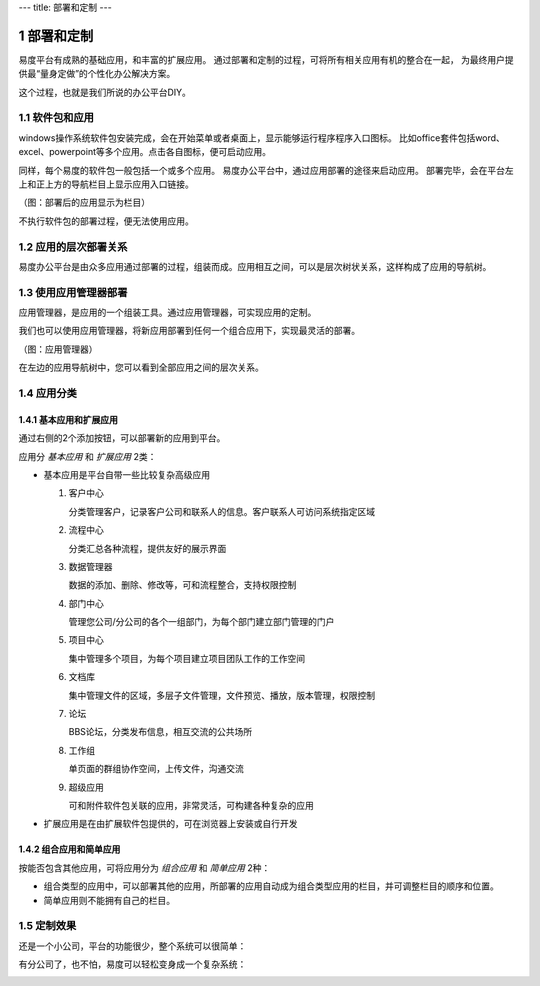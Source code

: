 ---
title: 部署和定制
---

============================
部署和定制
============================

易度平台有成熟的基础应用，和丰富的扩展应用。
通过部署和定制的过程，可将所有相关应用有机的整合在一起，
为最终用户提供最“量身定做”的个性化办公解决方案。

这个过程，也就是我们所说的办公平台DIY。

.. sectnum::

软件包和应用
=======================
windows操作系统软件包安装完成，会在开始菜单或者桌面上，显示能够运行程序程序入口图标。 
比如office套件包括word、excel、powerpoint等多个应用。点击各自图标，便可启动应用。

同样，每个易度的软件包一般包括一个或多个应用。
易度办公平台中，通过应用部署的途径来启动应用。
部署完毕，会在平台左上和正上方的导航栏目上显示应用入口链接。

.. image:: img/deploy-tabs.png

（图：部署后的应用显示为栏目）

不执行软件包的部署过程，便无法使用应用。

应用的层次部署关系
==============================
易度办公平台是由众多应用通过部署的过程，组装而成。应用相互之间，可以是层次树状关系，这样构成了应用的导航树。

使用应用管理器部署
==============================
应用管理器，是应用的一个组装工具。通过应用管理器，可实现应用的定制。

我们也可以使用应用管理器，将新应用部署到任何一个组合应用下，实现最灵活的部署。

.. image:: img/appmanager.png
   :width: 600

（图：应用管理器）

在左边的应用导航树中，您可以看到全部应用之间的层次关系。

应用分类
==============================

基本应用和扩展应用
---------------------------
通过右侧的2个添加按钮，可以部署新的应用到平台。

应用分 *基本应用* 和 *扩展应用* 2类：

- 基本应用是平台自带一些比较复杂高级应用

  #. 客户中心

     分类管理客户，记录客户公司和联系人的信息。客户联系人可访问系统指定区域

  #. 流程中心

     分类汇总各种流程，提供友好的展示界面

  #. 数据管理器

     数据的添加、删除、修改等，可和流程整合，支持权限控制

  #. 部门中心

     管理您公司/分公司的各个一组部门，为每个部门建立部门管理的门户

  #. 项目中心

     集中管理多个项目，为每个项目建立项目团队工作的工作空间

  #. 文档库

     集中管理文件的区域，多层子文件管理，文件预览、播放，版本管理，权限控制

  #. 论坛

     BBS论坛，分类发布信息，相互交流的公共场所

  #. 工作组

     单页面的群组协作空间，上传文件，沟通交流

  #. 超级应用

     可和附件软件包关联的应用，非常灵活，可构建各种复杂的应用

- 扩展应用是在由扩展软件包提供的，可在浏览器上安装或自行开发

组合应用和简单应用
--------------------------
按能否包含其他应用，可将应用分为 *组合应用* 和 *简单应用* 2种：

- 组合类型的应用中，可以部署其他的应用，所部署的应用自动成为组合类型应用的栏目，并可调整栏目的顺序和位置。

- 简单应用则不能拥有自己的栏目。

.. image:: img/tabs.png

定制效果
=======================

还是一个小公司，平台的功能很少，整个系统可以很简单：

.. image:: img/small.jpg
   :width: 620

有分公司了，也不怕，易度可以轻松变身成一个复杂系统：

.. image:: img/big.png
   :width: 620

